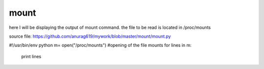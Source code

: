 mount
======

here I will be displaying the output of mount command. the file to be read is located in /proc/mounts

source file: https://github.com/anurag619/mywork/blob/master/mount/mount.py



#!/usr/bin/env python
m= open("/proc/mounts") #opening of the file mounts
for lines in m:
 print lines


